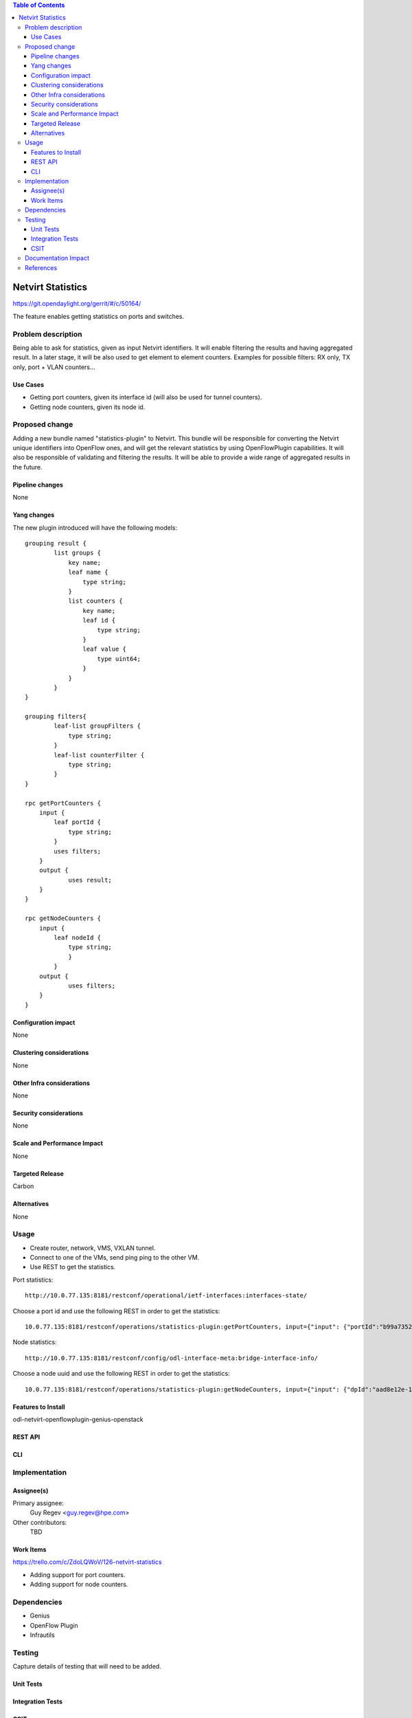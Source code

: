..
   Key points to consider:
  * Use RST format. For help with syntax refer http://sphinx-doc.org/rest.html
  * Use http://rst.ninjs.org/ a web based WYSIWYG RST editor.
  * For diagrams, you can use http://asciiflow.com to make ascii diagrams.
  * MUST READ http://docs.opendaylight.org/en/latest/documentation.html and follow guidelines.
  * Use same topic branch name for all patches related to this feature.
  * All sections should be retained, but can be marked None or N.A.
  * Set depth in ToC as per your doc requirements. Should be at least 2.

.. contents:: Table of Contents
         :depth: 3

=====================
Netvirt Statistics
=====================

https://git.opendaylight.org/gerrit/#/c/50164/

The feature enables getting statistics on ports and switches.


Problem description
===================

Being able to ask for statistics, given as input Netvirt identifiers. It will enable filtering the results and having aggregated result. In a later stage, it will be also used to get element to element counters.
Examples for possible filters: RX only, TX only, port + VLAN counters...

Use Cases
---------

* Getting port counters, given its interface id (will also be used for tunnel counters).
* Getting node counters, given its node id.

Proposed change
===============

Adding a new bundle named "statistics-plugin" to Netvirt. This bundle will be responsible for converting the Netvirt unique identifiers into OpenFlow ones, and will get the relevant statistics by using OpenFlowPlugin capabilities. It will also be responsible of validating and filtering the results. It will be able to provide a wide range of aggregated results in the future.

Pipeline changes
----------------
None

Yang changes
------------
The new plugin introduced will have the following models:
::

    grouping result {
            list groups {
                key name;
                leaf name {
                    type string;
                }
                list counters {
                    key name;
                    leaf id {
                        type string;
                    }
                    leaf value {
                        type uint64;
                    }
                }
            }
    }

    grouping filters{
            leaf-list groupFilters {
                type string;
            }
            leaf-list counterFilter {
                type string;
            }
    }

    rpc getPortCounters {
        input {
            leaf portId {
                type string;
            }
            uses filters;
        }
        output {
                uses result;
        }
    }

    rpc getNodeCounters {
        input {
            leaf nodeId {
                type string;
                }
            }
        output {
                uses filters;
        }
    }


Configuration impact
---------------------
None

Clustering considerations
-------------------------
None

Other Infra considerations
--------------------------
None

Security considerations
-----------------------
None

Scale and Performance Impact
----------------------------
None

Targeted Release
-----------------
Carbon

Alternatives
------------
None

Usage
=====
* Create router, network, VMS, VXLAN tunnel.
* Connect to one of the VMs, send ping ping to the other VM.
* Use REST to get the statistics.

Port statistics:

::

    http://10.0.77.135:8181/restconf/operational/ietf-interfaces:interfaces-state/

Choose a port id and use the following REST in order to get the statistics:

::

    10.0.77.135:8181/restconf/operations/statistics-plugin:getPortCounters, input={"input": {"portId":"b99a7352-1847-4185-ba24-9ecb4c1793d9"}}, headers={Authorization=Basic YWRtaW46YWRtaW4=, Cache-Control=no-cache, Content-Type=application/json}]


Node statistics:

::

    http://10.0.77.135:8181/restconf/config/odl-interface-meta:bridge-interface-info/

Choose a node uuid and use the following REST in order to get the statistics:

::

    10.0.77.135:8181/restconf/operations/statistics-plugin:getNodeCounters, input={"input": {"dpId":"aad8e12e-1d15-480a-b8ae-ef144e49e492"}}, headers={Authorization=Basic YWRtaW46YWRtaW4=, Cache-Control=no-cache, Content-Type=application/json}]


Features to Install
-------------------
odl-netvirt-openflowplugin-genius-openstack


REST API
--------

CLI
---

Implementation
==============

Assignee(s)
-----------

Primary assignee:
  Guy Regev <guy.regev@hpe.com>

Other contributors:
  TBD


Work Items
----------
https://trello.com/c/ZdoLQWoV/126-netvirt-statistics

* Adding support for port counters.
* Adding support for node counters.

Dependencies
============
* Genius
* OpenFlow Plugin
* Infrautils


Testing
=======
Capture details of testing that will need to be added.

Unit Tests
----------

Integration Tests
-----------------

CSIT
----

Documentation Impact
====================

References
==========

[1] `OpenDaylight Documentation Guide <http://docs.opendaylight.org/en/latest/documentation.html>`__

[2] https://specs.openstack.org/openstack/nova-specs/specs/kilo/template.html

.. note::

  This template was derived from [2], and has been modified to support our project.

  This work is licensed under a Creative Commons Attribution 3.0 Unported License.
  http://creativecommons.org/licenses/by/3.0/legalcode

